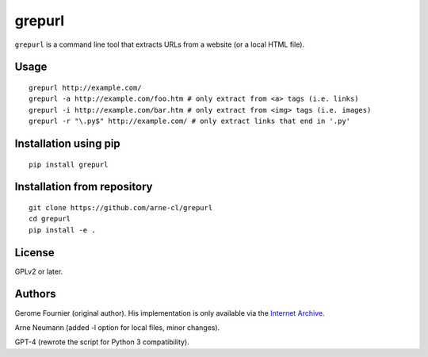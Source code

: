grepurl
=======

``grepurl`` is a command line tool that extracts URLs from a website (or a
local HTML file).

Usage
-----

::

    grepurl http://example.com/
    grepurl -a http://example.com/foo.htm # only extract from <a> tags (i.e. links)
    grepurl -i http://example.com/bar.htm # only extract from <img> tags (i.e. images)
    grepurl -r "\.py$" http://example.com/ # only extract links that end in '.py'

Installation using pip
----------------------

::

    pip install grepurl

Installation from repository
----------------------------

::

    git clone https://github.com/arne-cl/grepurl
    cd grepurl
    pip install -e .

License
-------

GPLv2 or later.


Authors
-------

Gerome Fournier (original author). His implementation is only available via the
`Internet Archive`_.

Arne Neumann (added -l option for local files, minor changes).

GPT-4 (rewrote the script for Python 3 compatibility).

.. _`Internet Archive`: http://web.archive.org/web/20101116071317/http://jefke.free.fr/stuff/python/grepurl/grepurl
